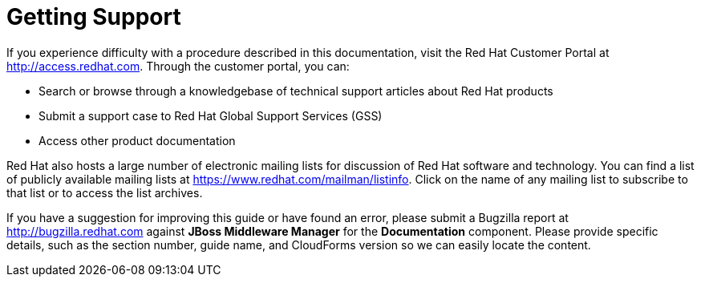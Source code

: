 [[getting_support]]
= Getting Support

If you experience difficulty with a procedure described in this documentation, visit the Red Hat Customer Portal at http://access.redhat.com. Through the customer portal, you can:

* Search or browse through a knowledgebase of technical support articles about Red Hat products
* Submit a support case to Red Hat Global Support Services (GSS)
* Access other product documentation

Red Hat also hosts a large number of electronic mailing lists for discussion of Red Hat software and technology. You can find a list of publicly available mailing lists at https://www.redhat.com/mailman/listinfo. Click on the name of any mailing list to subscribe to that list or to access the list archives.

If you have a suggestion for improving this guide or have found an error, please submit a Bugzilla report at http://bugzilla.redhat.com against *JBoss Middleware Manager* for the *Documentation* component. Please provide specific details, such as the section number, guide name, and CloudForms version so we can easily locate the content. 